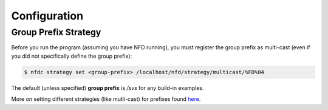 Configuration
=============

Group Prefix Strategy
---------------------

Before you run the program (assuming you have NFD running), you must register the group prefix as multi-cast (even if you did not specifically define the group prefix):

.. code-block:: bash

    $ nfdc strategy set <group-prefix> /localhost/nfd/strategy/multicast/%FD%04

The default (unless specified) **group prefix** is `/svs` for any build-in examples.

More on setting different strategies (like mutli-cast) for prefixes found here_.


.. _here: https://named-data.net/doc/NFD/current/manpages/nfdc-strategy.html